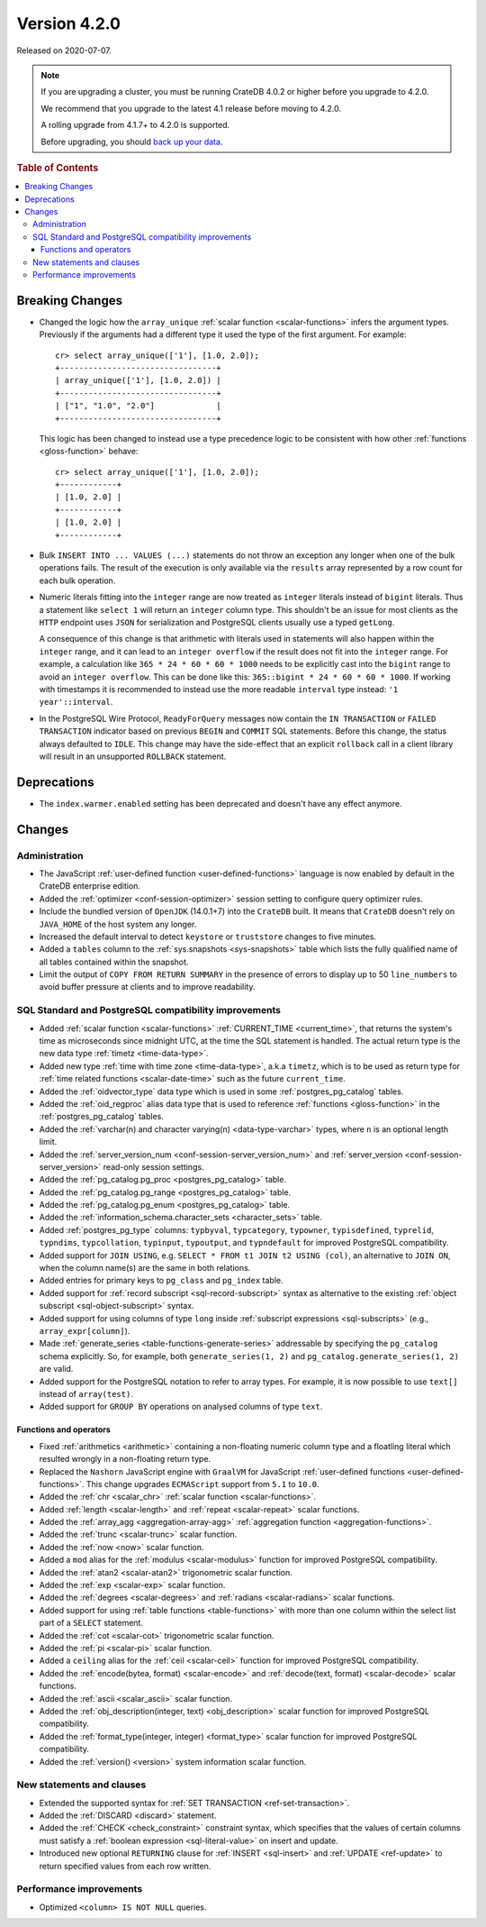 .. _version_4.2.0:

=============
Version 4.2.0
=============

Released on 2020-07-07.

.. NOTE::

    If you are upgrading a cluster, you must be running CrateDB 4.0.2 or higher
    before you upgrade to 4.2.0.

    We recommend that you upgrade to the latest 4.1 release before moving to
    4.2.0.

    A rolling upgrade from 4.1.7+ to 4.2.0 is supported.

    Before upgrading, you should `back up your data`_.

.. _back up your data: https://crate.io/docs/crate/reference/en/latest/admin/snapshots.html

.. rubric:: Table of Contents

.. contents::
   :local:


Breaking Changes
================

- Changed the logic how the ``array_unique`` :ref:`scalar function
  <scalar-functions>` infers the argument types.  Previously if the arguments
  had a different type it used the type of the first argument. For example::

    cr> select array_unique(['1'], [1.0, 2.0]);
    +---------------------------------+
    | array_unique(['1'], [1.0, 2.0]) |
    +---------------------------------+
    | ["1", "1.0", "2.0"]             |
    +---------------------------------+

  This logic has been changed to instead use a type precedence logic to be
  consistent with how other :ref:`functions <gloss-function>` behave::

    cr> select array_unique(['1'], [1.0, 2.0]);
    +------------+
    | [1.0, 2.0] |
    +------------+
    | [1.0, 2.0] |
    +------------+

- Bulk ``INSERT INTO ... VALUES (...)`` statements do not throw an exception
  any longer when one of the bulk operations fails. The result of the execution
  is only available via the ``results`` array represented by a row count for
  each bulk operation.

- Numeric literals fitting into the ``integer`` range are now treated as
  ``integer`` literals instead of ``bigint`` literals. Thus a statement like
  ``select 1`` will return an ``integer`` column type. This shouldn't be an
  issue for most clients as the ``HTTP`` endpoint uses ``JSON`` for
  serialization and PostgreSQL clients usually use a typed ``getLong``.

  A consequence of this change is that arithmetic with literals used in
  statements will also happen within the ``integer`` range, and it can lead to
  an ``integer overflow`` if the result does not fit into the ``integer``
  range. For example, a calculation like ``365 * 24 * 60 * 60 * 1000`` needs to
  be explicitly cast into the ``bigint`` range to avoid an ``integer
  overflow``. This can be done like this: ``365::bigint * 24 * 60 * 60 *
  1000``. If working with timestamps it is recommended to instead use the more
  readable ``interval`` type instead: ``'1 year'::interval``.

- In the PostgreSQL Wire Protocol, ``ReadyForQuery`` messages now contain the
  ``IN TRANSACTION`` or ``FAILED TRANSACTION`` indicator based on previous
  ``BEGIN`` and ``COMMIT`` SQL statements. Before this change, the status
  always defaulted to ``IDLE``. This change may have the side-effect that an
  explicit ``rollback`` call in a client library will result in an unsupported
  ``ROLLBACK`` statement.


Deprecations
============

- The ``index.warmer.enabled`` setting has been deprecated and doesn't have any
  effect anymore.


Changes
=======


Administration
--------------

- The JavaScript :ref:`user-defined function <user-defined-functions>` language
  is now enabled by default in the CrateDB enterprise edition.

- Added the :ref:`optimizer <conf-session-optimizer>` session setting to
  configure query optimizer rules.

- Include the bundled version of ``OpenJDK`` (14.0.1+7) into the ``CrateDB``
  built. It means that ``CrateDB`` doesn't rely on ``JAVA_HOME`` of the host
  system any longer.

- Increased the default interval to detect ``keystore`` or ``truststore``
  changes to five minutes.

- Added a ``tables`` column to the :ref:`sys.snapshots <sys-snapshots>` table
  which lists the fully qualified name of all tables contained within the
  snapshot.

- Limit the output of ``COPY FROM RETURN SUMMARY`` in the presence of errors to
  display up to 50 ``line_numbers`` to avoid buffer pressure at clients and to
  improve readability.


SQL Standard and PostgreSQL compatibility improvements
------------------------------------------------------

- Added :ref:`scalar function <scalar-functions>` :ref:`CURRENT_TIME
  <current_time>`, that returns the system's time as microseconds since
  midnight UTC, at the time the SQL statement is handled. The actual return
  type is the new data type :ref:`timetz <time-data-type>`.

- Added new type :ref:`time with time zone <time-data-type>`, a.k.a ``timetz``,
  which is to be used as return type for :ref:`time related functions
  <scalar-date-time>` such as the future ``current_time``.

- Added the :ref:`oidvector_type` data type which is used in some
  :ref:`postgres_pg_catalog` tables.

- Added the :ref:`oid_regproc` alias data type that is used to reference
  :ref:`functions <gloss-function>` in the :ref:`postgres_pg_catalog` tables.

- Added the :ref:`varchar(n) and character varying(n) <data-type-varchar>`
  types, where ``n`` is an optional length limit.

- Added the :ref:`server_version_num <conf-session-server_version_num>` and
  :ref:`server_version <conf-session-server_version>` read-only session
  settings.

- Added the :ref:`pg_catalog.pg_proc <postgres_pg_catalog>` table.

- Added the :ref:`pg_catalog.pg_range <postgres_pg_catalog>` table.

- Added the :ref:`pg_catalog.pg_enum <postgres_pg_catalog>` table.

- Added the :ref:`information_schema.character_sets <character_sets>` table.

- Added :ref:`postgres_pg_type` columns: ``typbyval``, ``typcategory``,
  ``typowner``, ``typisdefined``, ``typrelid``, ``typndims``, ``typcollation``,
  ``typinput``, ``typoutput``, and ``typndefault`` for improved PostgreSQL
  compatibility.

- Added support for ``JOIN USING``, e.g. ``SELECT * FROM t1 JOIN t2 USING
  (col)``, an alternative to ``JOIN ON``, when the column name(s) are the same
  in both relations.

- Added entries for primary keys to ``pg_class`` and ``pg_index`` table.

- Added support for :ref:`record subscript <sql-record-subscript>` syntax as
  alternative to the existing :ref:`object subscript <sql-object-subscript>`
  syntax.

- Added support for using columns of type ``long`` inside :ref:`subscript
  expressions <sql-subscripts>` (e.g., ``array_expr[column]``).

- Made :ref:`generate_series <table-functions-generate-series>` addressable by
  specifying the ``pg_catalog`` schema explicitly. So, for example, both
  ``generate_series(1, 2)`` and ``pg_catalog.generate_series(1, 2)`` are valid.

- Added support for the PostgreSQL notation to refer to array types. For
  example, it is now possible to use ``text[]`` instead of ``array(test)``.

- Added support for ``GROUP BY`` operations on analysed columns of type
  ``text``.


Functions and operators
~~~~~~~~~~~~~~~~~~~~~~~

- Fixed :ref:`arithmetics <arithmetic>` containing a non-floating numeric
  column type and a floatling literal which resulted wrongly in a non-floating
  return type.

- Replaced the ``Nashorn`` JavaScript engine with ``GraalVM`` for JavaScript
  :ref:`user-defined functions <user-defined-functions>`. This change upgrades
  ``ECMAScript`` support from ``5.1`` to ``10.0``.

- Added the :ref:`chr <scalar_chr>` :ref:`scalar function <scalar-functions>`.

- Added :ref:`length <scalar-length>` and :ref:`repeat <scalar-repeat>` scalar
  functions.

- Added the :ref:`array_agg <aggregation-array-agg>` :ref:`aggregation function
  <aggregation-functions>`.

- Added the :ref:`trunc <scalar-trunc>` scalar function.

- Added the :ref:`now <now>` scalar function.

- Added a ``mod`` alias for the :ref:`modulus <scalar-modulus>` function for
  improved PostgreSQL compatibility.

- Added the :ref:`atan2 <scalar-atan2>` trigonometric scalar function.

- Added the :ref:`exp <scalar-exp>` scalar function.

- Added the :ref:`degrees <scalar-degrees>` and :ref:`radians <scalar-radians>`
  scalar functions.

- Added support for using :ref:`table functions <table-functions>` with more
  than one column within the select list part of a ``SELECT`` statement.

- Added the :ref:`cot <scalar-cot>` trigonometric scalar function.

- Added the :ref:`pi <scalar-pi>` scalar function.

- Added a ``ceiling`` alias for the :ref:`ceil <scalar-ceil>` function for
  improved PostgreSQL compatibility.

- Added the :ref:`encode(bytea, format) <scalar-encode>` and :ref:`decode(text,
  format) <scalar-decode>` scalar functions.

- Added the :ref:`ascii <scalar_ascii>` scalar function.

- Added the :ref:`obj_description(integer, text) <obj_description>` scalar
  function for improved PostgreSQL compatibility.

- Added the :ref:`format_type(integer, integer) <format_type>` scalar function
  for improved PostgreSQL compatibility.

- Added the :ref:`version() <version>` system information scalar function.


New statements and clauses
--------------------------

- Extended the supported syntax for :ref:`SET TRANSACTION
  <ref-set-transaction>`.

- Added the :ref:`DISCARD <discard>` statement.

- Added the :ref:`CHECK <check_constraint>` constraint syntax, which specifies
  that the values of certain columns must satisfy a :ref:`boolean expression
  <sql-literal-value>` on insert and update.

- Introduced new optional ``RETURNING`` clause for :ref:`INSERT <sql-insert>`
  and :ref:`UPDATE <ref-update>` to return specified values from each row
  written.


Performance improvements
------------------------

- Optimized ``<column> IS NOT NULL`` queries.
